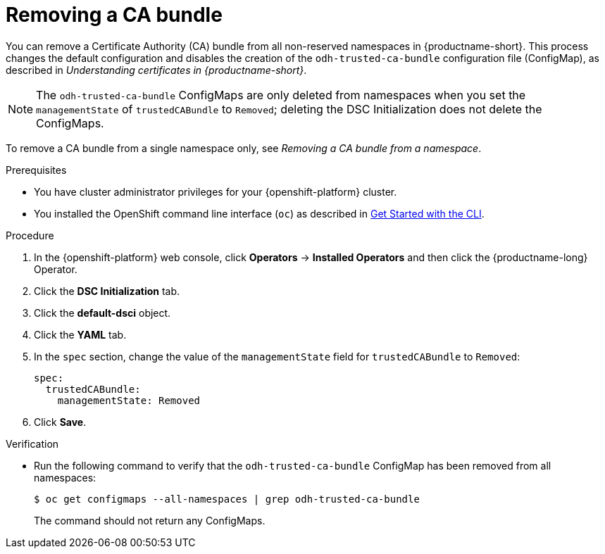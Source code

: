 :_module-type: PROCEDURE

[id="removing-a-ca-bundle_{context}"]
= Removing a CA bundle

[role='_abstract']
You can remove a Certificate Authority (CA) bundle from all non-reserved namespaces in {productname-short}. This process changes the default configuration and disables the creation of the `odh-trusted-ca-bundle` configuration file (ConfigMap), as described in _Understanding certificates in {productname-short}_.

NOTE: The `odh-trusted-ca-bundle` ConfigMaps are only deleted from namespaces when you set the `managementState` of `trustedCABundle` to `Removed`; deleting the DSC Initialization does not delete the ConfigMaps. 

To remove a CA bundle from a single namespace only, see _Removing a CA bundle from a namespace_.

.Prerequisites
* You have cluster administrator privileges for your {openshift-platform} cluster.
* You installed the OpenShift command line interface (`oc`) as described in link:https://docs.openshift.com/container-platform/{ocp-latest-version}/cli_reference/openshift_cli/getting-started-cli.html[Get Started with the CLI].

.Procedure
. In the {openshift-platform} web console, click *Operators* → *Installed Operators* and then click the {productname-long} Operator.
. Click the *DSC Initialization* tab.
. Click the *default-dsci* object.
. Click the *YAML* tab.
. In the `spec` section, change the value of the `managementState` field for `trustedCABundle` to `Removed`:
+
[source]
----
spec:
  trustedCABundle:
    managementState: Removed
----

. Click *Save*.

.Verification
* Run the following command to verify that the `odh-trusted-ca-bundle` ConfigMap has been removed from all namespaces:
+
[source]
----
$ oc get configmaps --all-namespaces | grep odh-trusted-ca-bundle
----
+
The command should not return any ConfigMaps.